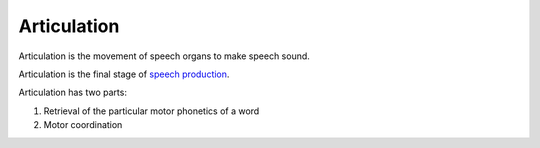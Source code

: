 
.. _speech production: Speech_production.html

Articulation
================================================================================

Articulation is the movement of speech organs to make speech sound.

Articulation is the final stage of `speech production`_.

Articulation has two parts:

1. Retrieval of the particular motor phonetics of a word
2. Motor coordination

